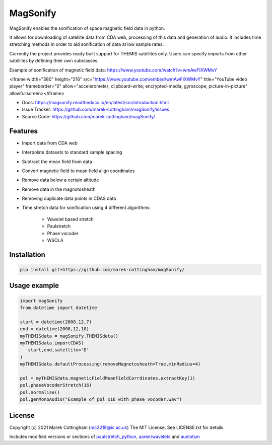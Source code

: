 MagSonify
================
.. image:: https://readthedocs.org/projects/magsonify/badge/?version=latest
   :target: https://magsonify.readthedocs.io/en/latest/?badge=latest
   :alt: Documentation Status

MagSonify enables the sonification of space magnetic field data in python.

It allows for downloading of satellite data from CDA web, processing of this data and generation of
audio. It includes time stretching methods in order to aid sonification of data at low sample rates.

Currently the project provides ready built support for THEMIS satellites only. Users can specify
imports from other satellites by defining their own subclasses.

Example of sonification of magnetic field data: https://www.youtube.com/watch?v=wmAwFIXWMvY

<iframe width="380" height="216" src="https://www.youtube.com/embed/wmAwFIXWMvY" title="YouTube video player" frameborder="0" allow="accelerometer; clipboard-write; encrypted-media; gyroscope; picture-in-picture" allowfullscreen></iframe>

- Docs: https://magsonify.readthedocs.io/en/latest/src/introduction.html
- Issue Tracker: https://github.com/marek-cottingham/magSonify/issues
- Source Code: https://github.com/marek-cottingham/magSonify/


Features
------------------
* Import data from CDA web
* Interpolate datasets to standard sample spacing
* Subtract the mean field from data
* Convert magnetic field to mean field align coordinates
* Remove data below a certain altitude
* Remove data in the magnotosheath
* Removing duplicate data points in CDAS data
* Time stretch data for sonification using 4 different algorithms:

   * Wavelet based stretch
   * Paulstretch
   * Phase vocoder
   * WSOLA


Installation
--------------------

.. code:: console

    pip install git+https://github.com/marek-cottingham/magSonify/


Usage example
--------------------

.. code:: python

   import magSonify
   from datetime import datetime

   start = datetime(2008,12,7)
   end = datetime(2008,12,10)
   myTHEMISdata = magSonify.THEMISdata()
   myTHEMISdata.importCDAS(
      start,end,satellite='D'
   )
   myTHEMISdata.defaultProcessing(removeMagnetosheath=True,minRadius=4)

   pol = myTHEMISdata.magneticFieldMeanFieldCorrdinates.extractKey(1)
   pol.phaseVocoderStretch(16)
   pol.normalise()
   pol.genMonoAudio("Example of pol x16 with phase vocoder.wav")


License
----------------
Copyright (c) 2021 Marek Cottingham (mc3219@ic.ac.uk)
The MIT License. See LICENSE.txt for details.

Includes modified versions or sections of 
`paulstretch_python <https://github.com/paulnasca/paulstretch_python>`_,
`aaren/wavelets <https://github.com/aaren/wavelets>`_ and `audiotsm <https://github.com/Muges/audiotsm>`_
